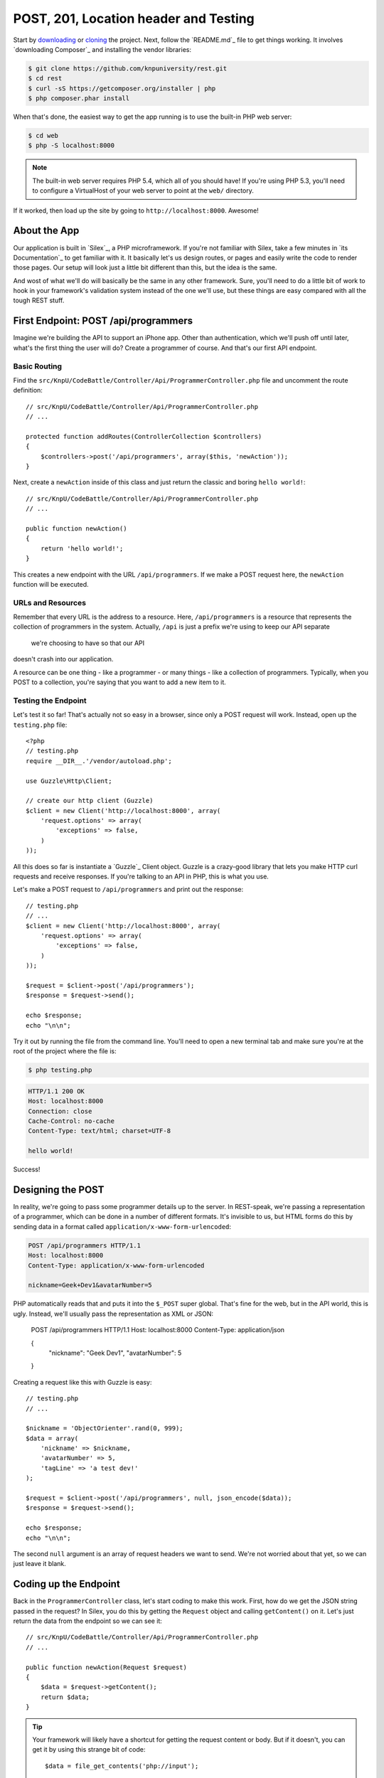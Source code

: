 POST, 201, Location header and Testing
======================================

Start by `downloading`_ or `cloning`_ the project. Next, follow the `README.md`_
file to get things working. It involves `downloading Composer`_ and installing
the vendor libraries:

.. code-block:: bash

    $ git clone https://github.com/knpuniversity/rest.git
    $ cd rest
    $ curl -sS https://getcomposer.org/installer | php
    $ php composer.phar install

When that's done, the easiest way to get the app running is to use the built-in
PHP web server:

.. code-block:: bash

    $ cd web
    $ php -S localhost:8000

.. note::

    The built-in web server requires PHP 5.4, which all of you should have!
    If you're using PHP 5.3, you'll need to configure a VirtualHost of your
    web server to point at the ``web/`` directory.

If it worked, then load up the site by going to ``http://localhost:8000``.
Awesome!    

About the App
-------------

Our application is built in `Silex`_, a PHP microframework. If you're not
familiar with Silex, take a few minutes in `its Documentation`_ to get familiar
with it. It basically let's us design routes, or pages and easily write the
code to render those pages. Our setup will look just a little bit different
than this, but the idea is the same.

And wost of what we'll do will basically be the same in any other framework.
Sure, you'll need to do a little bit of work to hook in your framework's validation
system instead of the one we'll use, but these things are easy compared with
all the tough REST stuff.

First Endpoint: POST /api/programmers
-------------------------------------

Imagine we're building the API to support an iPhone app. Other than authentication,
which we'll push off until later, what's the first thing the user will do?
Create a programmer of course. And that's our first API endpoint.

Basic Routing
~~~~~~~~~~~~~

Find the ``src/KnpU/CodeBattle/Controller/Api/ProgrammerController.php``
file and uncomment the route definition::

    // src/KnpU/CodeBattle/Controller/Api/ProgrammerController.php
    // ...

    protected function addRoutes(ControllerCollection $controllers)
    {
        $controllers->post('/api/programmers', array($this, 'newAction'));
    }

Next, create a ``newAction`` inside of this class and just return the classic
and boring ``hello world!``::

    // src/KnpU/CodeBattle/Controller/Api/ProgrammerController.php
    // ...

    public function newAction()
    {
        return 'hello world!';
    }

This creates a new endpoint with the URL ``/api/programmers``. If we make
a POST request here, the ``newAction`` function will be executed.

URLs and Resources
~~~~~~~~~~~~~~~~~~

Remember that every URL is the address to a resource. Here, ``/api/programmers``
is a resource that represents the collection of programmers in the system.
Actually, ``/api`` is just a prefix we're using to keep our API separate

 we're choosing to have so that our API
doesn't crash into our application.


A resource can be one thing - like a programmer - or many things - like a
collection of programmers. Typically, when you POST to a collection, you're
saying that you want to add a new item to it.

Testing the Endpoint
~~~~~~~~~~~~~~~~~~~~

Let's test it so far! That's actually not so easy in a browser, since only
a POST request will work. Instead, open up the ``testing.php`` file::

    <?php
    // testing.php
    require __DIR__.'/vendor/autoload.php';

    use Guzzle\Http\Client;

    // create our http client (Guzzle)
    $client = new Client('http://localhost:8000', array(
        'request.options' => array(
            'exceptions' => false,
        )
    ));


All this does so far is instantiate a `Guzzle`_ Client object. Guzzle is
a crazy-good library that lets you make HTTP curl requests and receive responses.
If you're talking to an API in PHP, this is what you use.

Let's make a POST request to ``/api/programmers`` and print out the response::

    // testing.php
    // ...
    $client = new Client('http://localhost:8000', array(
        'request.options' => array(
            'exceptions' => false,
        )
    ));

    $request = $client->post('/api/programmers');
    $response = $request->send();

    echo $response;
    echo "\n\n";

Try it out by running the file from the command line. You'll need to open
a new terminal tab and make sure you're at the root of the project where
the file is:

.. code-block:: bash

    $ php testing.php

.. code-block:: test

    HTTP/1.1 200 OK
    Host: localhost:8000
    Connection: close
    Cache-Control: no-cache
    Content-Type: text/html; charset=UTF-8

    hello world!

Success!

Designing the POST
------------------

In reality, we're going to pass some programmer details up to the server.
In REST-speak, we're passing a representation of a programmer, which can
be done in a number of different formats. It's invisible to us, but HTML
forms do this by sending data in a format called ``application/x-www-form-urlencoded``:

.. code-block:: text

    POST /api/programmers HTTP/1.1
    Host: localhost:8000
    Content-Type: application/x-www-form-urlencoded
    
    nickname=Geek+Dev1&avatarNumber=5

PHP automatically reads that and puts it into the ``$_POST`` super global.
That's fine for the web, but in the API world, this is ugly. Instead, we'll
usually pass the representation as XML or JSON:

    POST /api/programmers HTTP/1.1
    Host: localhost:8000
    Content-Type: application/json
    
    {
        "nickname": "Geek Dev1",
        "avatarNumber": 5
    }

Creating a request like this with Guzzle is easy::

    // testing.php
    // ...

    $nickname = 'ObjectOrienter'.rand(0, 999);
    $data = array(
        'nickname' => $nickname,
        'avatarNumber' => 5,
        'tagLine' => 'a test dev!'
    );

    $request = $client->post('/api/programmers', null, json_encode($data));
    $response = $request->send();

    echo $response;
    echo "\n\n";

The second ``null`` argument is an array of request headers we want to send.
We're not worried about that yet, so we can just leave it blank.

Coding up the Endpoint
----------------------

Back in the ``ProgrammerController`` class, let's start coding to make this
work. First, how do we get the JSON string passed in the request? In Silex,
you do this by getting the ``Request`` object and calling ``getContent()``
on it. Let's just return the data from the endpoint so we can see it::

    // src/KnpU/CodeBattle/Controller/Api/ProgrammerController.php
    // ...

    public function newAction(Request $request)
    {
        $data = $request->getContent();
        return $data;
    }

.. tip::

    Your framework will likely have a shortcut for getting the request content
    or body. But if it doesn't, you can get it by using this strange bit
    of code::
    
        $data = file_get_contents('php://input');

    This is a special stream that reads the request body. For more details,
    see `php.net: php://`_.

Try running our ``testing.php`` file again::

.. code-block:: bash

    $ php testing.php

This time, you should see the JSON string being echo'ed back at you:

.. code-block:: text

    HTTP/1.1 200 OK
    ...
    Content-Type: text/html; charset=UTF-8

    {"nickname":"ObjectOrienter31","avatarNumber":5}

Awesome! Now that we have the JSON string, we can just decode it and start
creating a new ``Programmer`` object.

    // src/KnpU/CodeBattle/Controller/Api/ProgrammerController.php
    // ...

    public function newAction(Request $request)
    {
        $data = json_decode($request->getContent(), true);

        $programmer = new Programmer();
        $programmer->nickname = $data['nickname'];
        $programmer->avatarNumber = $data['avatarNumber'];
        $programmer->tagLine = $data['tagLine'];
        $programmer->userId = $this->findUserByUsername('weaverryan')->id;

        $this->save($programmer);

        return 'It worked. Believe me - I\'m an API';
    }

Our app already comes ready with classes for ``Programmer``, ``Battle`` and
``Project``, as well as a really simple ORM. At the bottom, I'm just returning
a really reassuring message that everything went ok.

I've also added one really ugly detail::

    $programmer->userId = $this->findUserByUsername('weaverryan')->id;

Every programmer is created and owned by one user. On the web, making this
relation is simple, because I'm logged in. But our API is completely anonymous
so far. We'll fix this, but for now - I'll just make *every* programmer owned
by me. Make sure to use my username - it's setup as test data that'll always
be in our database.

Moment of truth! Run the testing script again:

.. code-block:: bash

    $ php testing.php

.. code-block:: text

    HTTP/1.1 200 OK
    Host: localhost:8000
    ... 
    Content-Type: text/html; charset=UTF-8

    It worked. Believe me - I'm an API

The message tells us that it probably worked. And if you login as ``weaverryan``
with password ``foo`` on the web, you'll see this programmer in the list.

Status Code 201
---------------

But it's not time to celebrate yet. Our response is a little sad. First,
since we've just created a resource, the HTTP elders say that we should return
a 201 status code. In Silex, we just need to return a new ``Response`` object
and set the status code as the second argument::

    // src/KnpU/CodeBattle/Controller/Api/ProgrammerController.php
    // ...

    public function newAction(Request $request)
    {
        // ...
        $this->save($programmer);

        return new Response('It worked. Believe me - I\'m an API', 201);
    }

Location Header
---------------

And when we use the 201 status code, there's another rule: include a ``Location``
header that points to the new resource. We don't have a page that displays
a programmer in our API yet, so let's just hardcode the ``Location`` header
to a made-up URL::

    // src/KnpU/CodeBattle/Controller/Api/ProgrammerController.php
    // ...

    public function newAction(Request $request)
    {
        // ...
        $this->save($programmer);

        $response = new Response('It worked. Believe me - I\'m an API', 201);
        $response->headers->set('Location', '/some/programmer/url');

        return $response;
    }

If you think about it, this is just how the web works. When we submit the
form to create a new programmer, the server returns a redirect that takes
us to view that one programmer. In an API, the status code is 201 instead
of 301 or 302, but the server is trying to help us in both cases.

Try the final product out in our test script:

.. code-block:: bash

    $ php testing.php

.. code-block:: text

    HTTP/1.1 201 Created
    ... 
    Location: /some/programmer/url
    Content-Type: text/html; charset=UTF-8

    It worked. Believe me - I'm an API

Other than the random text we're still returning, this endpoint is looking
great. Now to GET a programmer.

.. _`downloading`: http://knpuniversity.com/screencast/download/rest
.. _`cloning`: github.com/knpuniversity/rest
.. _`README`: https://github.com/knpuniversity/rest/blob/master/README.md
.. _`php.net: php://`: http://www.php.net/manual/en/wrappers.php.php#wrappers.php.input

